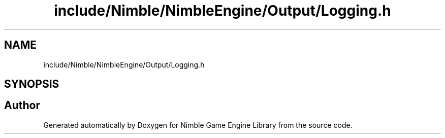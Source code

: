 .TH "include/Nimble/NimbleEngine/Output/Logging.h" 3 "Wed Aug 19 2020" "Version 0.1.0" "Nimble Game Engine Library" \" -*- nroff -*-
.ad l
.nh
.SH NAME
include/Nimble/NimbleEngine/Output/Logging.h
.SH SYNOPSIS
.br
.PP
.SH "Author"
.PP 
Generated automatically by Doxygen for Nimble Game Engine Library from the source code\&.
